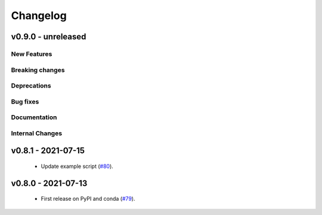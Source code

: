 Changelog
=========

v0.9.0 - unreleased
-------------------

New Features
^^^^^^^^^^^^


Breaking changes
^^^^^^^^^^^^^^^^


Deprecations
^^^^^^^^^^^^


Bug fixes
^^^^^^^^^


Documentation
^^^^^^^^^^^^^


Internal Changes
^^^^^^^^^^^^^^^^

v0.8.1 - 2021-07-15
-------------------

 - Update example script (`#80 <https://github.com/MESMER-group/mesmer/pull/80>`_).

v0.8.0 - 2021-07-13
-------------------

 - First release on PyPI and conda (`#79 <https://github.com/MESMER-group/mesmer/pull/79>`_).
